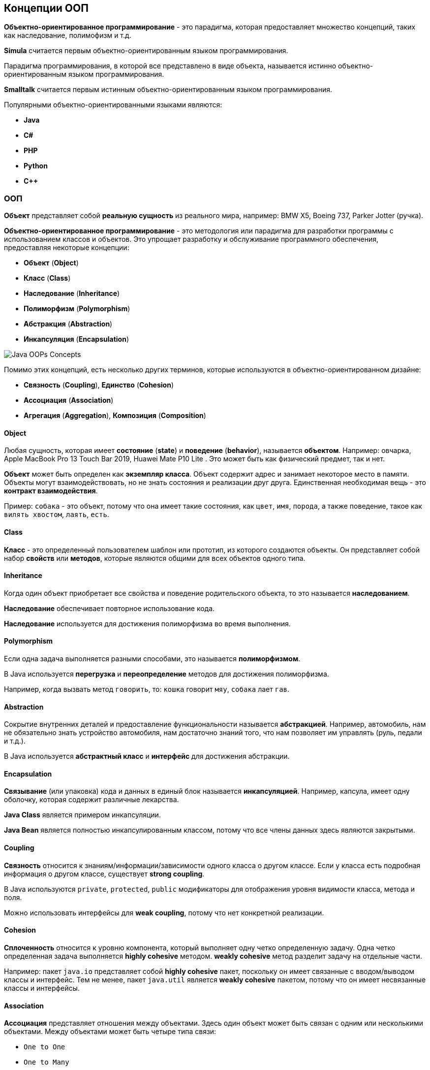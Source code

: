== Концепции ООП

*Объектно-ориентированное программирование* - это парадигма, которая предоставляет множество концепций, таких как наследование, полимофизм и т.д.

*Simula* считается первым объектно-ориентированным языком программирования.

Парадигма программирования, в которой все представлено в виде объекта, называется истинно объектно-ориентированным языком программирования.

*Smalltalk* считается первым истинным объектно-ориентированным языком программирования.

Популярными объектно-ориентированными языками являются:

- *Java*
- *C#*
- *PHP*
- *Python*
- *C++*

=== ООП

*Объект* представляет собой *реальную сущность* из реального мира, например: BMW X5, Boeing 737, Parker Jotter (ручка).

*Объектно-ориентированное программирование* - это методология или парадигма для разработки программы с использованием классов и объектов. Это упрощает разработку и обслуживание программного обеспечения, предоставляя некоторые концепции:

- *Объект*  (*Object*)
- *Класс* (*Class*)
- *Наследование* (*Inheritance*)
- *Полиморфизм* (*Polymorphism*)
- *Абстракция* (*Abstraction*)
- *Инкапсуляция* (*Encapsulation*)

image:/assets/img/java/basics/oop/java-oops.png[Java OOPs Concepts]

Помимо этих концепций, есть несколько других терминов, которые используются в объектно-ориентированном дизайне:

- *Связность* (*Coupling*), *Единство* (*Cohesion*)
- *Ассоциация* (*Association*)
- *Агрегация* (*Aggregation*), *Композиция* (*Composition*)

==== Object

Любая сущность, которая имеет *состояние* (*state*) и *поведение* (*behavior*), называется *объектом*. Например: овчарка, Apple MacBook Pro 13 Touch Bar 2019, Huawei Mate P10 Lite . Это может быть как физический предмет, так и нет.

*Объект* может быть определен как *экземпляр класса*. Объект содержит адрес и занимает некоторое место в памяти. Объекты могут взаимодействовать, но не знать состояния и реализации друг друга. Единственная необходимая вещь - это *контракт взаимодействия*.

Пример: `собака` - это объект, потому что она имеет такие состояния, как `цвет`, `имя`, `порода`, а также поведение, такое как `вилять хвостом`, `лаять`, `есть`.

==== Class

*Класс* - это определенный пользователем шаблон или прототип, из которого создаются объекты. Он представляет собой набор *свойств* или *методов*, которые являются общими для всех объектов одного типа.

==== Inheritance

Когда один объект приобретает все свойства и поведение родительского объекта, то это называется *наследованием*.

*Наследование* обеспечивает повторное использование кода.

*Наследование* используется для достижения полиморфизма во время выполнения.

==== Polymorphism

Если одна задача выполняется разными способами, это называется *полиморфизмом*.

В Java используется *перегрузка* и *переопределение* методов для достижения полиморфизма.

Например, когда вызвать метод `говорить`, то: `кошка` говорит `мяу`, `собака` лает `гав`.

==== Abstraction

Сокрытие внутренних деталей и предоставление функциональности называется *абстракцией*. Например, автомобиль, нам не обязательно знать устройство автомобиля, нам достаточно знаний того, что нам позволяет им управлять (руль, педали и т.д.).

В Java используется *абстрактный класс* и *интерфейс* для достижения абстракции.

==== Encapsulation

*Связывание* (или упаковка) кода и данных в единый блок называется *инкапсуляцией*. Например, капсула, имеет одну оболочку, которая содержит различные лекарства.

*Java Class* является примером инкапсуляции.

*Java Bean* является полностью инкапсулированным классом, потому что все члены данных здесь являются закрытыми.

==== Coupling

*Связность* относится к знаниям/информации/зависимости одного класса о другом классе. Если у класса есть подробная информация о другом классе, существует *strong coupling*.

В Java используются `private`, `protected`, `public` модификаторы для отображения уровня видимости класса, метода и поля.

Можно использовать интерфейсы для *weak coupling*, потому что нет конкретной реализации.

==== Cohesion

*Сплоченность* относится к уровню компонента, который выполняет одну четко определенную задачу. Одна четко определенная задача выполняется *highly cohesive* методом. *weakly cohesive* метод разделит задачу на отдельные части.

Например: пакет `java.io` представляет собой *highly cohesive* пакет, поскольку он имеет связанные с вводом/выводом классы и интерфейс. Тем не менее, пакет `java.util` является *weakly cohesive* пакетом, потому что он имеет несвязанные классы и интерфейсы.

==== Association

*Ассоциация* представляет отношения между объектами. Здесь один объект может быть связан с одним или несколькими объектами. Между объектами может быть четыре типа связи:

- `One to One`
- `One to Many`
- `Many to One`
- `Many to Many`

Например, одна страна может иметь одного президента (`One to One`), а президент может иметь много министров (`One to Many`). Кроме того, у многих членов парламента может быть один президент (`Many to One`), а у многих министров может быть много департаментов (`Many to Many`).

*Ассоциация* может быть:
- `undirectional`
- `bidirectional`

*Ассоциация* достигается с помощью:
- `Inheritance`
- `Aggregation`
- `Composition`

===== Aggregation

*Агрегация* - это способ достижения ассоциации. Агрегация представляет собой отношение, в котором один объект содержит другие объекты как часть своего состояния.

*Агрегация* представляет *weak relationship* между объектами.

*Агрегация* также называется связью *has-a* в Java. Мол, наследование представляет собой отношения *is-a* .

*Агрегация* еще один способ повторного использования объектов.

===== Composition

*Композиция* представляет отношение, в котором один объект содержит другие объекты как часть своего состояния.

*Композиция* также является способом достижения ассоциации.

Существует *strong relationship* между содержащим объектом и зависимым объектом. Это состояние, в котором содержащиеся объекты не имеют самостоятельного существования. Если вы удалите родительский объект, все дочерние объекты будут удалены автоматически.

=== Преимущество ООП над процедурно-ориентированным языком программирования

1. *ООП* облегчает разработку и сопровождение, в то время как в языке программирования, ориентированного на процедуры, нелегко управлять, если код увеличивается с увеличением размера проекта.

2. *ООП* обеспечивает скрытие данных, тогда как в языке программирования, ориентированного на процедуры, глобальные данные могут быть доступны из любого места.

3. *ООП* дает возможность имитировать события в реальном мире гораздо более эффективно. Мы можем обеспечить решение проблемы с реальными словами, если мы используем язык объектно-ориентированного программирования.

=== В чем разница между *object-oriented* языком программирования и *object-based* языком программирования?

*Object-based* язык программирования следует всем функциям ООП, кроме наследования. *JavaScript* и *VBScript* являются примерами *object-based* языков программирования.
